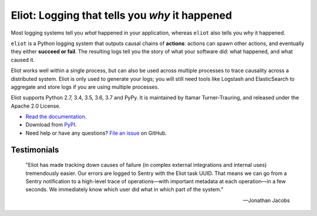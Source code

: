 Eliot: Logging that tells you *why* it happened
================================================

.. image:: https://travis-ci.org/ScatterHQ/eliot.png?branch=master
           :target: http://travis-ci.org/ScatterHQ/eliot
           :alt: Build Status

Most logging systems tell you *what* happened in your application, whereas ``eliot`` also tells you *why* it happened.

``eliot`` is a Python logging system that outputs causal chains of **actions**: actions can spawn other actions, and eventually they either **succeed or fail**.
The resulting logs tell you the story of what your software did: what happened, and what caused it.

Eliot works well within a single process, but can also be used across multiple processes to trace causality across a distributed system.
Eliot is only used to generate your logs; you will still need tools like Logstash and ElasticSearch to aggregate and store logs if you are using multiple processes.

Eliot supports Python 2.7, 3.4, 3.5, 3.6, 3.7 and PyPy.
It is maintained by Itamar Turner-Trauring, and released under the Apache 2.0 License.

* `Read the documentation <https://eliot.readthedocs.io>`_.
* Download from `PyPI`_.
* Need help or have any questions? `File an issue <https://github.com/ScatterHQ/eliot/issues/new>`_ on GitHub.

Testimonials
------------

    "Eliot has made tracking down causes of failure (in complex external integrations and internal uses) tremendously easier. Our errors are logged to Sentry with the Eliot task UUID. That means we can go from a Sentry notification to a high-level trace of operations—with important metadata at each operation—in a few seconds. We immediately know which user did what in which part of the system."

    —Jonathan Jacobs

.. _Github: https://github.com/ScatterHQ/eliot
.. _PyPI: https://pypi.python.org/pypi/eliot



